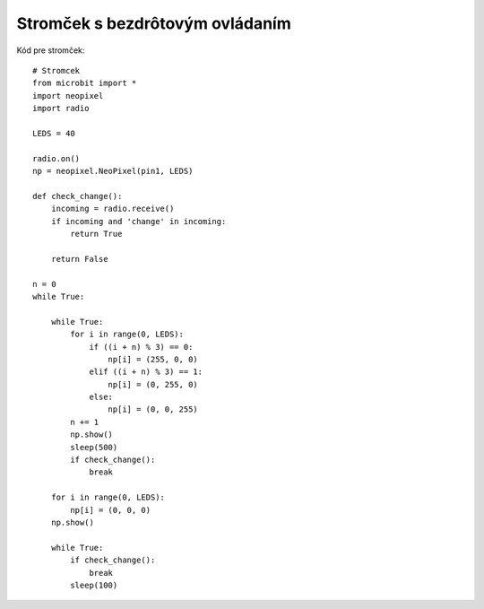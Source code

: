 Stromček s bezdrôtovým ovládaním
================================


Kód pre stromček::

    # Stromcek
    from microbit import *
    import neopixel
    import radio

    LEDS = 40

    radio.on()
    np = neopixel.NeoPixel(pin1, LEDS)

    def check_change():
        incoming = radio.receive()
        if incoming and 'change' in incoming:
            return True
        
        return False

    n = 0
    while True:
        
        while True:
            for i in range(0, LEDS):
                if ((i + n) % 3) == 0:
                    np[i] = (255, 0, 0)
                elif ((i + n) % 3) == 1:
                    np[i] = (0, 255, 0)
                else:
                    np[i] = (0, 0, 255)
            n += 1
            np.show()
            sleep(500)
            if check_change():
                break

        for i in range(0, LEDS):
            np[i] = (0, 0, 0)
        np.show()

        while True:
            if check_change():
                break
            sleep(100)



